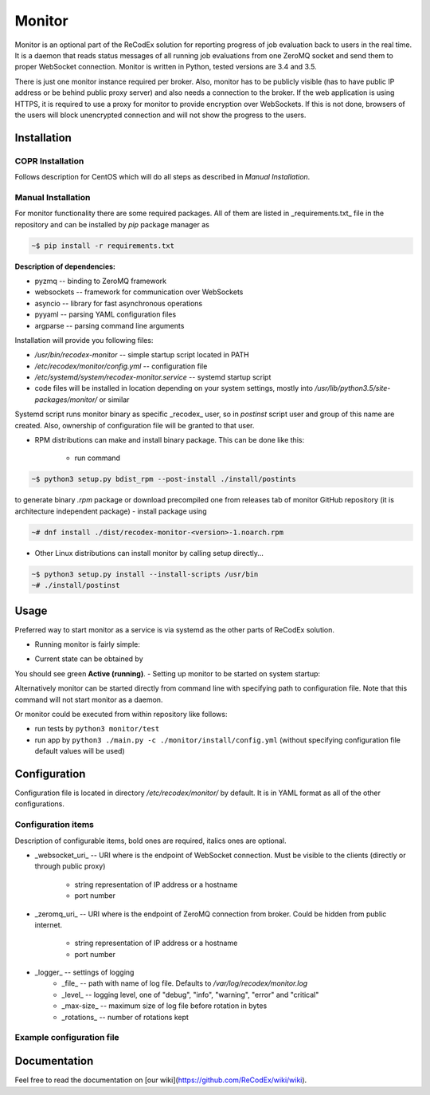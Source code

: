 Monitor
=======

.. image:: https://github.com/ReCodEx/monitor/workflows/CI/badge.svg
   :target: https://github.com/ReCodEx/monitor/actions

.. image:: http://img.shields.io/:license-mit-blue.svg
   :target: http://badges.mit-license.org

.. image:: https://img.shields.io/badge/docs-wiki-orange.svg
   :target: https://github.com/ReCodEx/wiki/wiki

.. image:: https://img.shields.io/badge/docs-latest-brightgreen.svg
   :target: http://recodex.github.io/monitor/

.. image:: https://img.shields.io/github/release/recodex/monitor.svg
   :target: https://github.com/ReCodEx/wiki/wiki/Changelog

Monitor is an optional part of the ReCodEx solution for reporting progress of
job evaluation back to users in the real time. It is a daemon that reads status messages of all running job evaluations from one ZeroMQ socket and send them to proper WebSocket connection. Monitor is written in Python, tested versions are 3.4 and 3.5.

There is just one monitor instance required per broker. Also, monitor has to be
publicly visible (has to have public IP address or be behind public proxy
server) and also needs a connection to the broker. If the web application is
using HTTPS, it is required to use a proxy for monitor to provide encryption
over WebSockets. If this is not done, browsers of the users will block
unencrypted connection and will not show the progress to the users.

Installation
------------

COPR Installation
~~~~~~~~~~~~~~~~~

Follows description for CentOS which will do all steps as described in *Manual Installation*.

.. code:: bash
  ~# dnf install dnf-plugin-copr
  ~# dnf copr enable semai/ReCodEx
  ~# dnf install recodex-monitor

Manual Installation
~~~~~~~~~~~~~~~~~~~

For monitor functionality there are some required packages. All of them are
listed in _requirements.txt_ file in the repository and can be installed by
`pip` package manager as

.. code:: bash

  ~$ pip install -r requirements.txt

**Description of dependencies:**

- pyzmq -- binding to ZeroMQ framework
- websockets -- framework for communication over WebSockets
- asyncio -- library for fast asynchronous operations
- pyyaml -- parsing YAML configuration files
- argparse -- parsing command line arguments

Installation will provide you following files:

- `/usr/bin/recodex-monitor` -- simple startup script located in PATH
- `/etc/recodex/monitor/config.yml` -- configuration file
- `/etc/systemd/system/recodex-monitor.service` -- systemd startup script
- code files will be installed in location depending on your system settings,
  mostly into `/usr/lib/python3.5/site-packages/monitor/` or similar

Systemd script runs monitor binary as specific _recodex_ user, so in `postinst`
script user and group of this name are created. Also, ownership of configuration
file will be granted to that user.

- RPM distributions can make and install binary package. This can be done like
  this:
	- run command

.. code:: bash

  ~$ python3 setup.py bdist_rpm --post-install ./install/postints

to generate binary `.rpm` package or download precompiled one from releases
tab of monitor GitHub repository (it is architecture independent package)
- install package using

.. code:: bash

  ~# dnf install ./dist/recodex-monitor-<version>-1.noarch.rpm

- Other Linux distributions can install monitor by calling setup directly...

.. code:: bash
  
  ~$ python3 setup.py install --install-scripts /usr/bin
  ~# ./install/postinst


Usage
-----

Preferred way to start monitor as a service is via systemd as the other parts of
ReCodEx solution.

- Running monitor is fairly simple:

.. code:: bash
  ~# systemctl start recodex-monitor.service

- Current state can be obtained by

.. code:: bash
  ~# systemctl status recodex-monitor.service

You should see green **Active (running)**.
- Setting up monitor to be started on system startup:

.. code:: bash
  ~# systemctl enable recodex-monitor.service

Alternatively monitor can be started directly from command line with specifying
path to configuration file. Note that this command will not start monitor as a
daemon.

.. code:: bash
  ~$ recodex-monitor -c /etc/recodex/monitor/config.yml

Or monitor could be executed from within repository like follows:

- run tests by ``python3 monitor/test``
- run app by ``python3 ./main.py -c ./monitor/install/config.yml`` (without specifying configuration file default values will be used)

Configuration
-------------

Configuration file is located in directory `/etc/recodex/monitor/` by default.
It is in YAML format as all of the other configurations.

Configuration items
~~~~~~~~~~~~~~~~~~~

Description of configurable items, bold ones are required, italics ones are
optional.

- _websocket_uri_ -- URI where is the endpoint of WebSocket connection. Must be
  visible to the clients (directly or through public proxy)
	- string representation of IP address or a hostname
	- port number
- _zeromq_uri_ -- URI where is the endpoint of ZeroMQ connection from broker.
  Could be hidden from public internet.
	- string representation of IP address or a hostname
	- port number
- _logger_ -- settings of logging
	- _file_ -- path with name of log file. Defaults to
	  `/var/log/recodex/monitor.log`
	- _level_ -- logging level, one of "debug", "info", "warning", "error" and
	  "critical"
	- _max-size_ -- maximum size of log file before rotation in bytes
	- _rotations_ -- number of rotations kept

Example configuration file
~~~~~~~~~~~~~~~~~~~~~~~~~~

.. code:: yaml
  ---
  websocket_uri:
      - "127.0.0.1"
      - 4567
  zeromq_uri:
      - "127.0.0.1"
      - 7894
  logger:
      file: "/var/log/recodex/monitor.log"
      level: "debug"
      max-size: 1048576  # 1 MB
      rotations: 3
  ...

Documentation
-------------

Feel free to read the documentation on [our wiki](https://github.com/ReCodEx/wiki/wiki).
